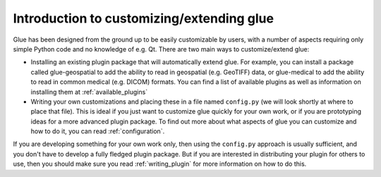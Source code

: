 Introduction to customizing/extending glue
==========================================

Glue has been designed from the ground up to be easily customizable by users,
with a number of aspects requiring only simple Python code and no knowledge of
e.g. Qt. There are two main ways to customize/extend glue:

* Installing an existing plugin package that will automatically extend glue.
  For example, you can install a package called glue-geospatial to add the
  ability to read in geospatial (e.g. GeoTIFF) data, or glue-medical to add
  the ability to read in common medical (e.g. DICOM) formats. You can find
  a list of available plugins as well as information on installing them
  at :ref:`available_plugins`

* Writing your own customizations and placing these in a file named
  ``config.py`` (we will look shortly at where to place that file). This is
  ideal if you just want to customize glue quickly for your own work, or if you
  are prototyping ideas for a more advanced plugin package. To find out more
  about what aspects of glue you can customize and how to do it, you can read
  :ref:`configuration`.

If you are developing something for your own work only, then using the
``config.py`` approach is usually sufficient, and you don't have to develop a
fully fledged plugin package. But if you are interested in distributing your
plugin for others to use, then you should make sure you read
:ref:`writing_plugin` for more information on how to do this.

